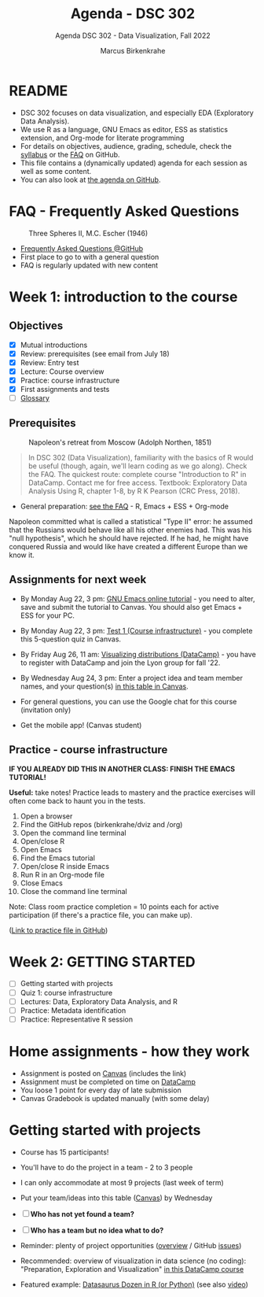 #+TITLE:Agenda - DSC 302
#+AUTHOR:Marcus Birkenkrahe
#+SUBTITLE:Agenda DSC 302 - Data Visualization, Fall 2022
#+STARTUP:overview hideblocks indent inlineimages
#+OPTIONS: toc:nil num:nil ^:nil
* README

- DSC 302 focuses on data visualization, and especially EDA
  (Exploratory Data Analysis). 
- We use R as a language, GNU Emacs as editor, ESS as statistics
  extension, and Org-mode for literate programming
- For details on objectives, audience, grading, schedule, check the
  [[https://github.com/birkenkrahe/dviz/blob/piHome/org/syllabus.org][syllabus]] or the [[https://github.com/birkenkrahe/org/blob/master/FAQ.org][FAQ]] on GitHub.
- This file contains a (dynamically updated) agenda for each session
  as well as some content.
- You can also look at [[https://github.com/birkenkrahe/dviz/blob/piHome/org/agenda.org][the agenda on GitHub]].

* FAQ - Frequently Asked Questions

#+attr_html: :width 300px
#+caption: Three Spheres II, M.C. Escher (1946)
[[../img/escher.jpg]]

- [[https://github.com/birkenkrahe/org/blob/master/FAQ.org][Frequently Asked Questions @GitHub]]
- First place to go to with a general question
- FAQ is regularly updated with new content

* Week 1: introduction to the course
** Objectives

- [X] Mutual introductions
- [X] Review: prerequisites (see email from July 18)
- [X] Review: Entry test
- [X] Lecture: Course overview
- [X] Practice: course infrastructure
- [X] First assignments and tests
- [ ] [[file:1_overview.org][Glossary]]

** Prerequisites

#+attr_html: :width 400px
#+caption: Napoleon's retreat from Moscow (Adolph Northen, 1851)
[[../img/napoleon.jpg]]
#+begin_quote
In DSC 302 (Data Visualization), familiarity with the basics of R
would be useful (though, again, we'll learn coding as we go
along). Check the FAQ. The quickest route: complete course
"Introduction to R" in DataCamp. Contact me for free access. Textbook:
Exploratory Data Analysis Using R, chapter 1-8, by R K Pearson (CRC
Press, 2018).
#+end_quote

- General preparation: [[https://github.com/birkenkrahe/org/blob/master/FAQ.org#how-can-i-prepare-for-your-data-science-classes][see the FAQ]] - R, Emacs + ESS + Org-mode
#+begin_notes
Napoleon committed what is called a statistical "Type II" error: he
assumed that the Russians would behave like all his other enemies
had. This was his "null hypothesis", which he should have rejected. If
he had, he might have conquered Russia and would like have created a
different Europe than we know it.
#+end_notes
** Assignments for next week

- By Monday Aug 22, 3 pm: [[https://lyon.instructure.com/courses/571/assignments/1649][GNU Emacs online tutorial]] - you need to
  alter, save and submit the tutorial to Canvas. You should also get
  Emacs + ESS for your PC.

- By Monday Aug 22, 3 pm: [[https://lyon.instructure.com/courses/571/assignments/1693/edit?quiz_lti][Test 1 (Course infrastructure)]] - you
  complete this 5-question quiz in Canvas. 

- By Friday Aug 26, 11 am: [[https://lyon.instructure.com/courses/571/assignments/1647][Visualizing distributions (DataCamp)]] - you
  have to register with DataCamp and join the Lyon group for fall '22.

- By Wednesday Aug 24, 3 pm: Enter a project idea and team member
  names, and your question(s) [[https://lyon.instructure.com/courses/571/pages/enter-your-project-idea-and-participants-here][in this table in Canvas]].

- For general questions, you can use the Google chat for this course
  (invitation only)
  
- Get the mobile app! (Canvas student)

  #+attr_html: :width 200px
  [[../img/mobile.png]]

** Practice - course infrastructure

*IF YOU ALREADY DID THIS IN ANOTHER CLASS: FINISH THE EMACS TUTORIAL!*

*Useful:* take notes! Practice leads to mastery and the practice
exercises will often come back to haunt you in the tests.

1) Open a browser
2) Find the GitHub repos (birkenkrahe/dviz and /org)
3) Open the command line terminal
4) Open/close R
5) Open Emacs
6) Find the Emacs tutorial
7) Open/close R inside Emacs
8) Run R in an Org-mode file
9) Close Emacs
10) Close the command line terminal

Note: Class room practice completion = 10 points each for active
participation (if there's a practice file, you can make up).

([[https://github.com/birkenkrahe/dviz/blob/piHome/org/1_practice.org][Link to practice file in GitHub]])

* Week 2: GETTING STARTED

- [ ] Getting started with projects
- [ ] Quiz 1: course infrastructure
- [ ] Lectures: Data, Exploratory Data Analysis, and R
- [ ] Practice: Metadata identification
- [ ] Practice: Representative R session

* Home assignments - how they work
#+attr_html: :width 400px
#+captions: course infrastructure
[[../img/platforms.png]]

- Assignment is posted on [[https://lyon.instructure.com/courses/568/assignments/1435][Canvas]] (includes the link)
- Assignment must be completed on time on [[https://app.datacamp.com/groups/lyon-college-data-science-fall-2022/assignments][DataCamp]]
- You loose 1 point for every day of late submission
- Canvas Gradebook is updated manually (with some delay)

* Getting started with projects

- Course has 15 participants!

- You'll have to do the project in a team - 2 to 3 people

- I can only accommodate at most 9 projects (last week of term)
- Put your team/ideas into this table ([[https://lyon.instructure.com/courses/568/pages/enter-your-project-idea-and-participants-here][Canvas]]) by Wednesday
  
- [ ] *Who has not yet found a team?*

- [ ] *Who has a team but no idea what to do?* 

- Reminder: plenty of project opportunities ([[https://github.com/birkenkrahe/dviz/blob/piHome/org/1_overview.org#many-project-opportunities][overview]] / GitHub [[https://github.com/birkenkrahe/dviz/issues][issues]])

- Recommended: overview of visualization in data science (no coding):
  "Preparation, Exploration and Visualization" [[https://app.datacamp.com/learn/courses/data-science-for-everyone][in this DataCamp course]]

#+attr_html: :width 600px
[[../img/datasaurus.png]]

- Featured example: [[https://www.autodesk.com/research/publications/same-stats-different-graphs][Datasaurus Dozen in R (or Python)]] (see also [[https://youtu.be/iwzzv1biHv8][video]])



